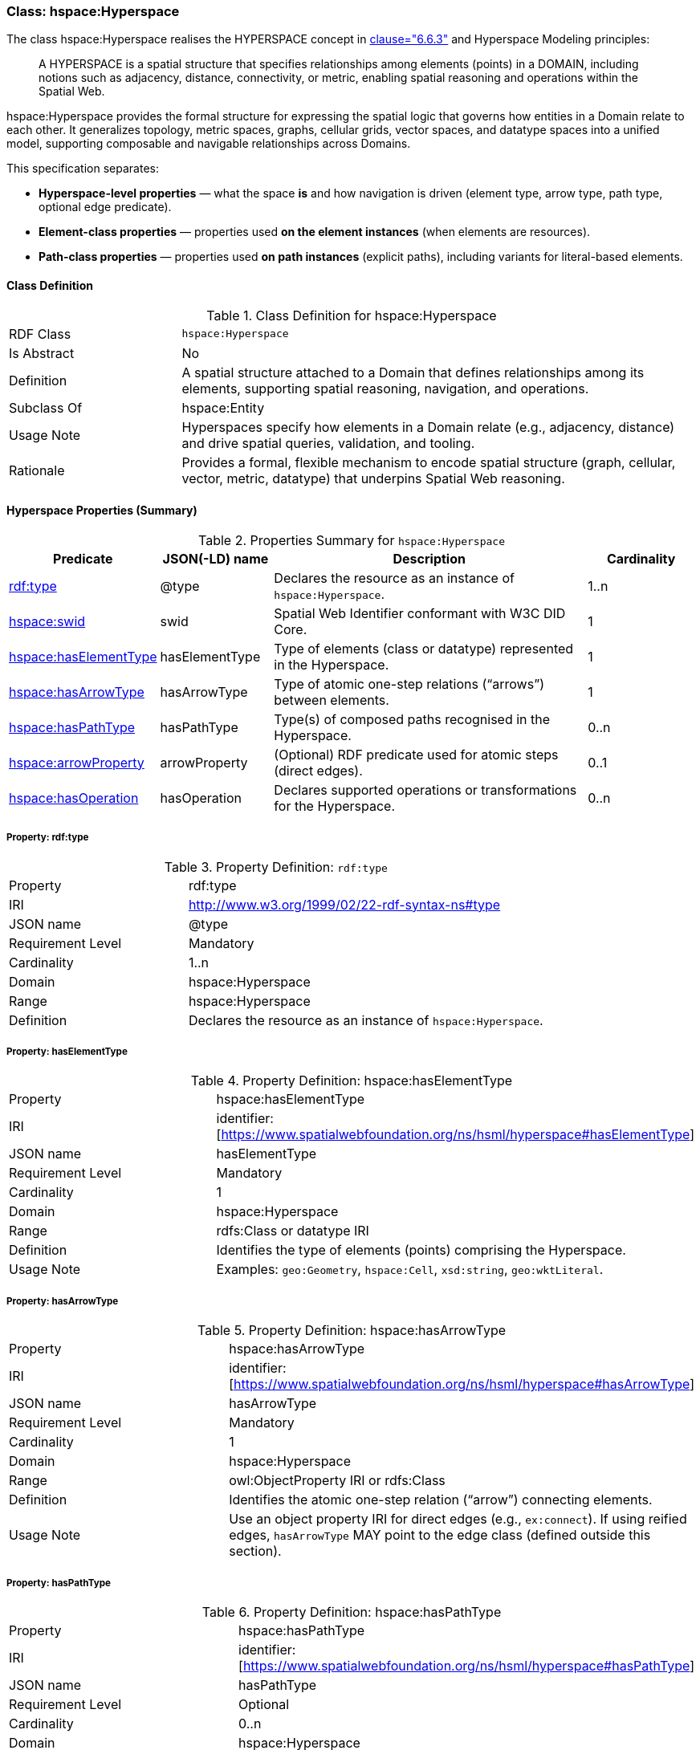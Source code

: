 [[hsml-hyperspace]]
=== Class: hspace:Hyperspace

The class hspace:Hyperspace realises the HYPERSPACE concept in <<ieee-p2874,clause="6.6.3">> and Hyperspace Modeling principles:

[quote]
____
A HYPERSPACE is a spatial structure that specifies relationships among elements (points) in a DOMAIN, including notions such as adjacency, distance, connectivity, or metric, enabling spatial reasoning and operations within the Spatial Web.
____

hspace:Hyperspace provides the formal structure for expressing the spatial logic that governs how entities in a Domain relate to each other. It generalizes topology, metric spaces, graphs, cellular grids, vector spaces, and datatype spaces into a unified model, supporting composable and navigable relationships across Domains.

This specification separates:

* **Hyperspace-level properties** — what the space *is* and how navigation is driven (element type, arrow type, path type, optional edge predicate).
* **Element-class properties** — properties used *on the element instances* (when elements are resources).
* **Path-class properties** — properties used *on path instances* (explicit paths), including variants for literal-based elements.


[[hsml-hyperspace-class]]
==== Class Definition

.Class Definition for hspace:Hyperspace
[cols="1,3"]
|===
| RDF Class | `hspace:Hyperspace`
| Is Abstract | No
| Definition | A spatial structure attached to a Domain that defines relationships among its elements, supporting spatial reasoning, navigation, and operations.
| Subclass Of | hspace:Entity
| Usage Note | Hyperspaces specify how elements in a Domain relate (e.g., adjacency, distance) and drive spatial queries, validation, and tooling.
| Rationale | Provides a formal, flexible mechanism to encode spatial structure (graph, cellular, vector, metric, datatype) that underpins Spatial Web reasoning.
|===

[[hsml-hyperspace-properties-summary]]
==== Hyperspace Properties (Summary)

.Properties Summary for `hspace:Hyperspace`
[cols="1,1,3,1",options="header"]
|===
| Predicate | JSON(-LD) name | Description | Cardinality

| <<property-hyperspace-type,rdf:type>> | @type | Declares the resource as an instance of `hspace:Hyperspace`. | 1..n
| <<property-hyperspace-swid,hspace:swid>> | swid | Spatial Web Identifier conformant with W3C DID Core. | 1

| <<property-hyperspace-hasElementType,hspace:hasElementType>> | hasElementType | Type of elements (class or datatype) represented in the Hyperspace. | 1
| <<property-hyperspace-hasArrowType,hspace:hasArrowType>> | hasArrowType | Type of atomic one-step relations (“arrows”) between elements. | 1
| <<property-hyperspace-hasPathType,hspace:hasPathType>> | hasPathType | Type(s) of composed paths recognised in the Hyperspace. | 0..n

| <<property-hyperspace-arrowProperty,hspace:arrowProperty>> | arrowProperty | (Optional) RDF predicate used for atomic steps (direct edges). | 0..1

| <<property-hyperspace-hasOperation,hspace:hasOperation>> | hasOperation | Declares supported operations or transformations for the Hyperspace. | 0..n
|===

[[property-hyperspace-type]]
===== Property: rdf:type
.Property Definition: `rdf:type`
[cols="2,4"]
|===
| Property | rdf:type
| IRI | http://www.w3.org/1999/02/22-rdf-syntax-ns#type
| JSON name | @type
| Requirement Level | Mandatory
| Cardinality | 1..n
| Domain | hspace:Hyperspace
| Range | hspace:Hyperspace
| Definition | Declares the resource as an instance of `hspace:Hyperspace`.
|===



[[property-hyperspace-hasElementType]]
===== Property: hasElementType

.Property Definition: hspace:hasElementType
[cols="2,4"]
|===
| Property | hspace:hasElementType
| IRI | identifier:[https://www.spatialwebfoundation.org/ns/hsml/hyperspace#hasElementType]
| JSON name | hasElementType
| Requirement Level | Mandatory
| Cardinality | 1
| Domain | hspace:Hyperspace
| Range | rdfs:Class or datatype IRI
| Definition | Identifies the type of elements (points) comprising the Hyperspace.
| Usage Note | Examples: `geo:Geometry`, `hspace:Cell`, `xsd:string`, `geo:wktLiteral`.
|===

[[property-hyperspace-hasArrowType]]
===== Property: hasArrowType

.Property Definition: hspace:hasArrowType
[cols="2,4"]
|===
| Property | hspace:hasArrowType
| IRI | identifier:[https://www.spatialwebfoundation.org/ns/hsml/hyperspace#hasArrowType]
| JSON name | hasArrowType
| Requirement Level | Mandatory
| Cardinality | 1
| Domain | hspace:Hyperspace
| Range | owl:ObjectProperty IRI or rdfs:Class
| Definition | Identifies the atomic one-step relation (“arrow”) connecting elements.
| Usage Note | Use an object property IRI for direct edges (e.g., `ex:connect`). If using reified edges, `hasArrowType` MAY point to the edge class (defined outside this section).
|===

[[property-hyperspace-hasPathType]]
===== Property: hasPathType
.Property Definition: hspace:hasPathType
[cols="2,4"]
|===
| Property | hspace:hasPathType
| IRI | identifier:[https://www.spatialwebfoundation.org/ns/hsml/hyperspace#hasPathType]
| JSON name | hasPathType
| Requirement Level | Optional
| Cardinality | 0..n
| Domain | hspace:Hyperspace
| Range | rdfs:Class or datatype IRI
| Definition | Identifies the type(s) of composed paths (finite compositions of arrows) recognised in the Hyperspace.
| Usage Note | Examples: `hspace:Path`, `ex:Route`, `vector:LineString`, `geo:wktLiteral` (LINESTRING).
|===

[[property-hyperspace-arrowProperty]]
===== Property: arrowProperty

.Property Definition: hspace:arrowProperty
[cols="2,4"]
|===
| Property | hspace:arrowProperty
| IRI | identifier:[https://www.spatialwebfoundation.org/ns/hsml/hyperspace#arrowProperty]
| JSON name | arrowProperty
| Requirement Level | Optional
| Cardinality | 0..1
| Domain | hspace:Hyperspace
| Range | owl:ObjectProperty IRI
| Definition | Declares the RDF predicate used to encode atomic steps (arrows) as direct edges.
| Usage Note | Enables reachability via SPARQL property paths, e.g., `( ?arrow )`.
|===

[[property-hyperspace-hasOperation]]
===== Property: hasOperation

.Property Definition: hspace:hasOperation
[cols="2,4"]
|===
| Property | hspace:hasOperation
| IRI | identifier:[https://www.spatialwebfoundation.org/ns/hsml/hyperspace#hasOperation]
| JSON name | hasOperation
| Requirement Level | Optional
| Cardinality | 0..n
| Domain | hspace:Hyperspace
| Range | hspace:Operation
| Definition | Declares supported operations (e.g., reachability, routing, subspace extraction, metric evaluation).
|===

// DROP-IN REPLACEMENT: non-clashing anchors for Element-Class & Path-Class properties
// Renaming scheme:
// - Element-class anchors:  hspace-elementclass-property-*
// - Path-class anchors:     hspace-pathclass-property-*
// This avoids clashes with the standalone hspace:Path class property anchors.

[[hspace-elementclass-properties]]
=== Element-Class Properties

These properties are used **on element instances** (when `hspace:hasElementType` is a class).
They are not properties of the `hspace:Hyperspace` resource itself.

[[hspace-elementclass-properties-summary]]
==== Summary

.Properties Summary for Element-Class
[cols="1,1,3,1",options="header"]
|===
| Predicate | JSON(-LD) name | Description | Cardinality

| <<hspace-elementclass-property-elementValue,hspace:elementValue>> | elementValue | Carries the element’s literal value on the element node (when applicable). | 0..1
|===

[[hspace-elementclass-property-elementValue]]
===== Property: elementValue

.Property Definition: hspace:elementValue
[cols="2,4"]
|===
| Property | hspace:elementValue
| IRI | identifier:[https://www.spatialwebfoundation.org/ns/hsml/hyperspace#elementValue]
| JSON name | elementValue
| Requirement Level | Optional
| Cardinality | 0..1
| Domain | Class named by `hspace:hasElementType` (when that range is a class)
| Range | rdfs:Literal (typed per profile, e.g., `geo:wktLiteral`, `xsd:string`)
| Definition | Stores a literal value on an element node, enabling arrows between resources while retaining the raw value.
|===


[[hspace-pathclass-properties]]
=== Path-Class Properties

These properties are used **on path instances** (i.e., resources of the class named by `hspace:hasPathType` when that range is a class).
They are not properties of the `hspace:Hyperspace` resource itself.

[[hspace-pathclass-properties-summary]]
==== Summary

.Properties Summary for Path-Class
[cols="1,1,3,1",options="header"]
|===
| Predicate | JSON(-LD) name | Description | Cardinality

| <<hspace-pathclass-property-startsAt,hspace:startsAt>> | startsAt | Links a path to its start **element node** (resource-based elements). | 0..1
| <<hspace-pathclass-property-endsAt,hspace:endsAt>> | endsAt | Links a path to its end **element node** (resource-based elements). | 0..1
| <<hspace-pathclass-property-pathStep,hspace:pathStep>> | pathStep | Ordered steps of a path (elements/edges/step-nodes per profile). | 0..1
| <<hspace-pathclass-property-onPath,hspace:onPath>> | onPath | Membership assertion that an element node lies on the path. | 0..1

| <<hspace-pathclass-property-startsAtValue,hspace:startsAtValue>> | startsAtValue | Start **literal** of the path (literal-based elements). | 0..1
| <<hspace-pathclass-property-endsAtValue,hspace:endsAtValue>> | endsAtValue | End **literal** of the path (literal-based elements). | 0..1
| <<hspace-pathclass-property-stepList,hspace:stepList>> | stepList | `rdf:List` of ordered **literal** elements (literal-based elements). | 0..1
| <<hspace-pathclass-property-pathValue,hspace:pathValue>> | pathValue | Serialized path payload (e.g., LineString, JSON array/polyline). | 0..1
|===

[[hspace-pathclass-property-startsAt]]
===== Property: startsAt
.Property Definition: hspace:startsAt
[cols="2,4"]
|===
| Property | hspace:startsAt
| IRI | identifier:[https://www.spatialwebfoundation.org/ns/hsml/hyperspace#startsAt]
| JSON name | startsAt
| Requirement Level | Optional
| Cardinality | 0..1
| Domain | Class named by `hspace:hasPathType` (when that range is a class)
| Range | Element class named by `hspace:hasElementType` (when that range is a class)
| Definition | Links a path resource to its start **element node** (resource-based elements).
|===

[[hspace-pathclass-property-endsAt]]
===== Property: endsAt
.Property Definition: hspace:endsAt
[cols="2,4"]
|===
| Property | hspace:endsAt
| IRI | identifier:[https://www.spatialwebfoundation.org/ns/hsml/hyperspace#endsAt]
| JSON name | endsAt
| Requirement Level | Optional
| Cardinality | 0..1
| Domain | Class named by `hspace:hasPathType` (when that range is a class)
| Range | Element class named by `hspace:hasElementType` (when that range is a class)
| Definition | Links a path resource to its end **element node** (resource-based elements).
|===

[[hspace-pathclass-property-pathStep]]
===== Property: pathStep
.Property Definition: hspace:pathStep
[cols="2,4"]
|===
| Property | hspace:pathStep
| IRI | identifier:[https://www.spatialwebfoundation.org/ns/hsml/hyperspace#pathStep]
| JSON name | pathStep
| Requirement Level | Optional
| Cardinality | 0..1
| Domain | Class named by `hspace:hasPathType` (when that range is a class)
| Range | owl:ObjectProperty IRI
| Definition | Ordered property listing the steps of a path. Steps MAY reference elements, edges, or step nodes per profile.
|===

[[hspace-pathclass-property-onPath]]
===== Property: onPath
.Property Definition: hspace:onPath
[cols="2,4"]
|===
| Property | hspace:onPath
| IRI | identifier:[https://www.spatialwebfoundation.org/ns/hsml/hyperspace#onPath]
| JSON name | onPath
| Requirement Level | Optional
| Cardinality | 0..1
| Domain | Class named by `hspace:hasPathType` (when that range is a class)
| Range | Element class named by `hspace:hasElementType` (when that range is a class)
| Definition | Indicates that an element node lies on this explicit path.
|===

[[hspace-pathclass-property-startsAtValue]]
===== Property: startsAtValue
.Property Definition: hspace:startsAtValue
[cols="2,4"]
|===
| Property | hspace:startsAtValue
| IRI | identifier:[https://www.spatialwebfoundation.org/ns/hsml/hyperspace#startsAtValue]
| JSON name | startsAtValue
| Requirement Level | Optional
| Cardinality | 0..1
| Domain | Class named by `hspace:hasPathType` (when that range is a class)
| Range | rdfs:Literal (typed with the datatype named by `hspace:hasElementType` when it is a datatype)
| Definition | Records the **start literal** of the path when elements are literals.
|===

[[hspace-pathclass-property-endsAtValue]]
===== Property: endsAtValue
.Property Definition: hspace:endsAtValue
[cols="2,4"]
|===
| Property | hspace:endsAtValue
| IRI | identifier:[https://www.spatialwebfoundation.org/ns/hsml/hyperspace#endsAtValue]
| JSON name | endsAtValue
| Requirement Level | Optional
| Cardinality | 0..1
| Domain | Class named by `hspace:hasPathType` (when that range is a class)
| Range | rdfs:Literal (typed with the datatype named by `hspace:hasElementType` when it is a datatype)
| Definition | Records the **end literal** of the path when elements are literals.
|===

[[hspace-pathclass-property-stepList]]
===== Property: stepList
.Property Definition: hspace:stepList
[cols="2,4"]
|===
| Property | hspace:stepList
| IRI | identifier:[https://www.spatialwebfoundation.org/ns/hsml/hyperspace#stepList]
| JSON name | stepList
| Requirement Level | Optional
| Cardinality | 0..1
| Domain | Class named by `hspace:hasPathType` (when that range is a class)
| Range | rdf:List
| Definition | Points to an RDF Collection whose items are the ordered **literal elements** constituting the path (used when elements are literals).
|===

[[hspace-pathclass-property-pathValue]]
===== Property: pathValue
.Property Definition: hspace:pathValue
[cols="2,4"]
|===
| Property | hspace:pathValue
| IRI | identifier:[https://www.spatialwebfoundation.org/ns/hsml/hyperspace#pathValue]
| JSON name | pathValue
| Requirement Level | Optional
| Cardinality | 0..1
| Domain | Class named by `hspace:hasPathType` (when that range is a class)
| Range | rdfs:Literal
| Definition | Serialized path payload for visualization or exchange (e.g., WKT/GeoJSON LineString, JSON array/polyline).
|===